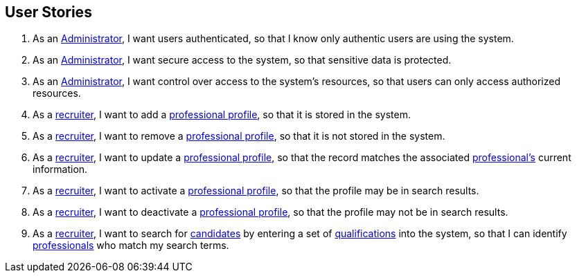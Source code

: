 == User Stories

. As an <<Administrator, Administrator>>, I want users authenticated, so that I know only authentic users are using the system.

. As an <<Administrator, Administrator>>, I want secure access to the system, so that sensitive data is protected.

. As an <<Administrator, Administrator>>, I want control over access to the system's resources, so that users can only access authorized resources.

. As a <<Recruiter, recruiter>>, I want to add a <<professional_profile, professional profile>>, so that it is stored in the system.

. As a <<Recruiter, recruiter>>, I want to remove a <<professional_profile, professional profile>>, so that it is not stored in the system.

. As a <<Recruiter, recruiter>>, I want to update a <<professional_profile, professional profile>>, so that the record matches the associated <<professional, professional's>> current information.

. As a <<Recruiter, recruiter>>, I want to activate a <<professional_profile, professional profile>>, so that the profile may be in search results.

. As a <<Recruiter, recruiter>>, I want to deactivate a <<professional_profile, professional profile>>, so that the profile may not be in search results.

. As a <<Recruiter, recruiter>>, I want to search for <<candidate, candidates>> by entering a set of <<qualification, qualifications>> into the system, so that I can identify <<professional, professionals>> who match my search terms.
